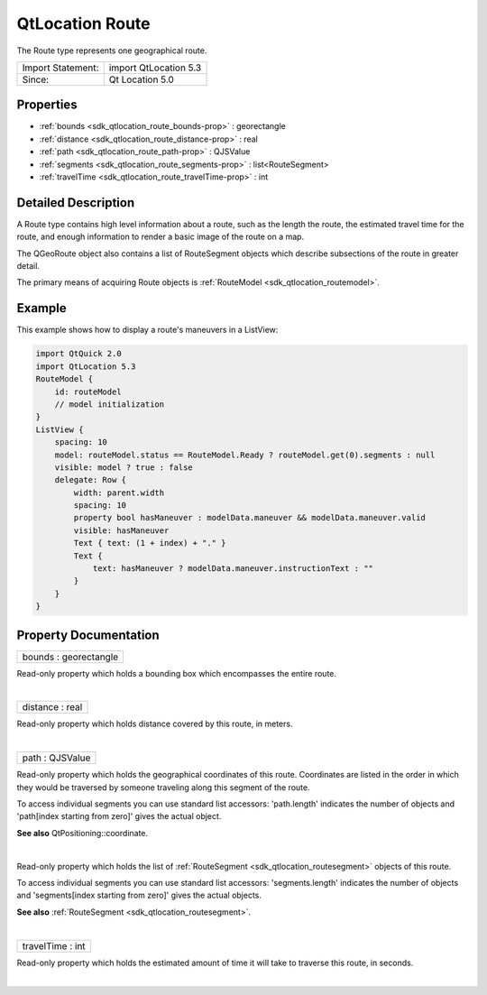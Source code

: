 .. _sdk_qtlocation_route:
QtLocation Route
================

The Route type represents one geographical route.

+---------------------+-------------------------+
| Import Statement:   | import QtLocation 5.3   |
+---------------------+-------------------------+
| Since:              | Qt Location 5.0         |
+---------------------+-------------------------+

Properties
----------

-  :ref:`bounds <sdk_qtlocation_route_bounds-prop>` : georectangle
-  :ref:`distance <sdk_qtlocation_route_distance-prop>` : real
-  :ref:`path <sdk_qtlocation_route_path-prop>` : QJSValue
-  :ref:`segments <sdk_qtlocation_route_segments-prop>` :
   list<RouteSegment>
-  :ref:`travelTime <sdk_qtlocation_route_travelTime-prop>` : int

Detailed Description
--------------------

A Route type contains high level information about a route, such as the
length the route, the estimated travel time for the route, and enough
information to render a basic image of the route on a map.

The QGeoRoute object also contains a list of RouteSegment objects which
describe subsections of the route in greater detail.

The primary means of acquiring Route objects is
:ref:`RouteModel <sdk_qtlocation_routemodel>`.

Example
-------

This example shows how to display a route's maneuvers in a ListView:

.. code:: qml

    import QtQuick 2.0
    import QtLocation 5.3
    RouteModel {
        id: routeModel
        // model initialization
    }
    ListView {
        spacing: 10
        model: routeModel.status == RouteModel.Ready ? routeModel.get(0).segments : null
        visible: model ? true : false
        delegate: Row {
            width: parent.width
            spacing: 10
            property bool hasManeuver : modelData.maneuver && modelData.maneuver.valid
            visible: hasManeuver
            Text { text: (1 + index) + "." }
            Text {
                text: hasManeuver ? modelData.maneuver.instructionText : ""
            }
        }
    }

Property Documentation
----------------------

.. _sdk_qtlocation_route_bounds-prop:

+--------------------------------------------------------------------------+
|        \ bounds : georectangle                                           |
+--------------------------------------------------------------------------+

Read-only property which holds a bounding box which encompasses the
entire route.

| 

.. _sdk_qtlocation_route_distance-prop:

+--------------------------------------------------------------------------+
|        \ distance : real                                                 |
+--------------------------------------------------------------------------+

Read-only property which holds distance covered by this route, in
meters.

| 

.. _sdk_qtlocation_route_path-prop:

+--------------------------------------------------------------------------+
|        \ path : QJSValue                                                 |
+--------------------------------------------------------------------------+

Read-only property which holds the geographical coordinates of this
route. Coordinates are listed in the order in which they would be
traversed by someone traveling along this segment of the route.

To access individual segments you can use standard list accessors:
'path.length' indicates the number of objects and 'path[index starting
from zero]' gives the actual object.

**See also** QtPositioning::coordinate.

| 

.. _sdk_qtlocation_route_-prop:

+--------------------------------------------------------------------------+
| :ref:` <>`\ segments : list<`RouteSegment <sdk_qtlocation_routesegment>`> |
+--------------------------------------------------------------------------+

Read-only property which holds the list of
:ref:`RouteSegment <sdk_qtlocation_routesegment>` objects of this route.

To access individual segments you can use standard list accessors:
'segments.length' indicates the number of objects and 'segments[index
starting from zero]' gives the actual objects.

**See also** :ref:`RouteSegment <sdk_qtlocation_routesegment>`.

| 

.. _sdk_qtlocation_route_travelTime-prop:

+--------------------------------------------------------------------------+
|        \ travelTime : int                                                |
+--------------------------------------------------------------------------+

Read-only property which holds the estimated amount of time it will take
to traverse this route, in seconds.

| 
